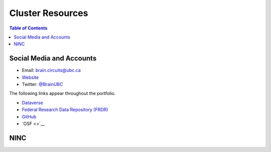 #################
Cluster Resources 
#################

.. image:: /Images/braincircuits_logo_transparent.png
   :width: 400px
   :height: 104px
   :scale: 100 %
   :alt: transparent brain circuits logo
   :align: center

.. contents:: Table of Contents
	:depth: 3
	
**************************
Social Media and Accounts
**************************

- Email: brain.circuits@ubc.ca

- `Website <https://braincircuits.centreforbrainhealth.ca/>`__

- Twitter: `@BrainUBC <https://twitter.com/BrainUBC>`__

The following links appear throughout the portfolio.

- `Dataverse <https://dataverse.scholarsportal.info/dataverse/UBC_BrainCircuits>`__

- `Federal Research Data Repository (FRDR) <https://www.frdr.ca/repo/handle/ubcbraincircuits>`__

- `GitHub <https://github.com/UBCBrainCircuits>`__

- `OSF <>`__

****
NINC
****